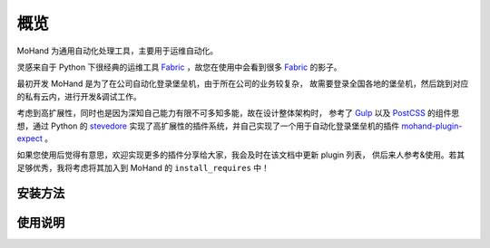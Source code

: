 .. _intro-overview:

====
概览
====

MoHand 为通用自动化处理工具，主要用于运维自动化。

灵感来自于 Python 下很经典的运维工具 `Fabric`_ ，故您在使用中会看到很多 `Fabric`_ 的影子。

最初开发 MoHand 是为了在公司自动化登录堡垒机，由于所在公司的业务较复杂，
故需要登录全国各地的堡垒机，然后跳到对应的私有云内，进行开发&调试工作。

考虑到高扩展性，同时也是因为深知自己能力有限不可多知多能，故在设计整体架构时，
参考了 `Gulp`_ 以及 `PostCSS`_ 的组件思想，通过 Python 的 `stevedore`_
实现了高扩展性的插件系统，并自己实现了一个用于自动化登录堡垒机的插件 `mohand-plugin-expect`_ 。

如果您使用后觉得有意思，欢迎实现更多的插件分享给大家，我会及时在该文档中更新 plugin 列表，
供后来人参考&使用。若其足够优秀，我将考虑将其加入到 MoHand 的 ``install_requires`` 中！

安装方法
========

使用说明
========


.. _Fabric: http://www.fabfile.org
.. _Gulp: https://gulpjs.com
.. _PostCSS: https://postcss.org
.. _stevedore: https://docs.openstack.org/stevedore/latest/
.. _mohand-plugin-expect: http://mohand-plugin-expect.rtfd.io/

